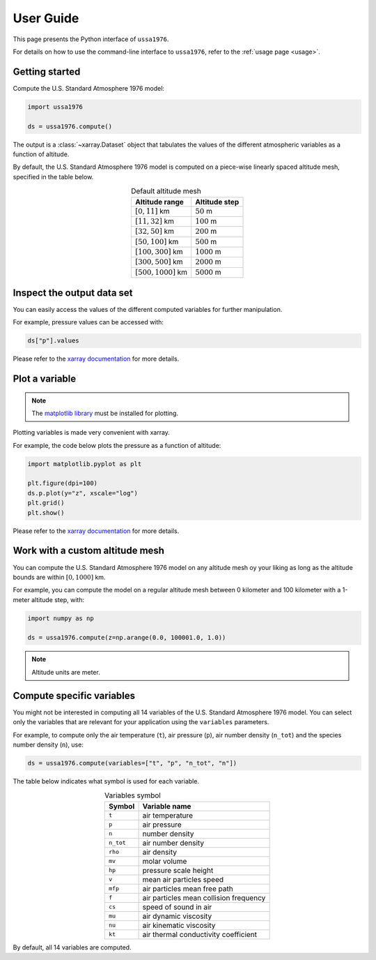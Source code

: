 .. _user_guide:

User Guide
==========

This page presents the Python interface of ``ussa1976``.

For details on how to use the command-line interface to ``ussa1976``, refer
to the :ref:`usage page <usage>`.

Getting started
---------------

Compute the U.S. Standard Atmosphere 1976 model:

.. code-block:: python

   import ussa1976

   ds = ussa1976.compute()

The output is a :class:`~xarray.Dataset` object that tabulates the values of
the different atmospheric variables as a function of altitude.

By default, the U.S. Standard Atmosphere 1976 model is computed on a piece-wise
linearly spaced altitude mesh, specified in the table below.

.. list-table:: Default altitude mesh
   :widths: auto
   :header-rows: 1
   :align: center

   * - Altitude range
     - Altitude step
   * - :math:`[0, 11]` km
     - :math:`50` m
   * - :math:`[11, 32]` km
     - :math:`100` m
   * - :math:`[32, 50]` km
     - :math:`200` m
   * - :math:`[50, 100]` km
     - :math:`500` m
   * - :math:`[100, 300]` km
     - :math:`1000` m
   * - :math:`[300, 500]` km
     - :math:`2000` m
   * - :math:`[500, 1000]` km
     - :math:`5000` m

Inspect the output data set
---------------------------

You can easily access the values of the different computed variables for
further manipulation.

For example, pressure values can be accessed with:

.. code:: python

   ds["p"].values


Please refer to the
`xarray documentation <https://docs.xarray.dev/en/stable/index.html>`_
for more details.

Plot a variable
---------------

.. note::

   The `matplotlib library <https://matplotlib.org/>`_ must be installed for
   plotting.

Plotting variables is made very convenient with xarray.

For example, the code below plots the pressure as a function of altitude:

.. code:: python

   import matplotlib.pyplot as plt

   plt.figure(dpi=100)
   ds.p.plot(y="z", xscale="log")
   plt.grid()
   plt.show()

.. image:: fig/pressure.svg
   :width: 600

Please refer to the
`xarray documentation <https://docs.xarray.dev/en/stable/index.html>`_
for more details.

Work with a custom altitude mesh
--------------------------------

You can compute the U.S. Standard Atmosphere 1976 model on any altitude mesh
oy your liking as long as the altitude bounds are within :math:`[0, 1000]` km.

For example, you can compute the model on a regular altitude mesh between 0
kilometer and 100 kilometer with a 1-meter altitude step, with:

.. code-block:: python

   import numpy as np

   ds = ussa1976.compute(z=np.arange(0.0, 100001.0, 1.0))

.. note::

   Altitude units are meter.

Compute specific variables
--------------------------

You might not be interested in computing all 14 variables of the U.S. Standard
Atmosphere 1976 model.
You can select only the variables that are relevant for your application using
the ``variables`` parameters.

For example, to compute only the air temperature (``t``), air pressure (``p``),
air number density (``n_tot``) and the species number density (``n``), use:

.. code-block:: python

   ds = ussa1976.compute(variables=["t", "p", "n_tot", "n"])

The table below indicates what symbol is used for each variable.

.. list-table:: Variables symbol
   :widths: auto
   :header-rows: 1
   :align: center

   * - Symbol
     - Variable name
   * - ``t``
     - air temperature
   * - ``p``
     - air pressure
   * - ``n``
     - number density
   * - ``n_tot``
     - air number density
   * - ``rho``
     - air density
   * - ``mv``
     - molar volume
   * - ``hp``
     - pressure scale height
   * - ``v``
     - mean air particles speed
   * - ``mfp``
     - air particles mean free path
   * - ``f``
     - air particles mean collision frequency
   * - ``cs``
     - speed of sound in air
   * - ``mu``
     - air dynamic viscosity
   * - ``nu``
     - air kinematic viscosity
   * - ``kt``
     - air thermal conductivity coefficient

By default, all 14 variables are computed.
